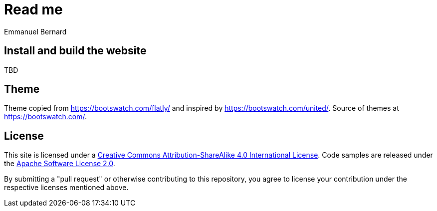 = Read me
Emmanuel Bernard
:awestruct-layout: single-page
:toc:
:toc-placement: preamble


== Install and build the website

TBD

== Theme

Theme copied from https://bootswatch.com/flatly/ and inspired by https://bootswatch.com/united/.
Source of themes at https://bootswatch.com/.

== License

This site is licensed under a http://creativecommons.org/licenses/by-sa/4.0/[Creative Commons Attribution-ShareAlike 4.0 International License].
Code samples are released under the http://apache.org/licenses/LICENSE-2.0[Apache Software License 2.0].

By submitting a "pull request" or otherwise contributing to this repository, you
agree to license your contribution under the respective licenses mentioned above.
